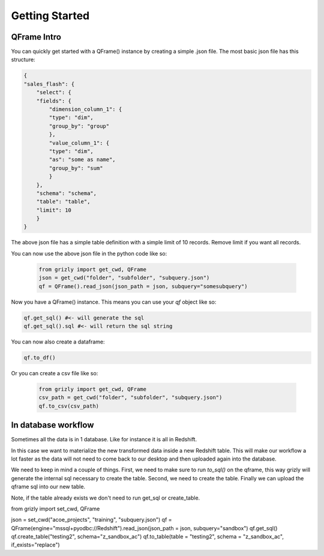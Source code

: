 ===========================
Getting Started
===========================

------------
QFrame Intro
------------

You can quickly get started with a QFrame() instance by creating a simple .json file. The most basic json file has this structure:

.. code:: json

    {
    "sales_flash": {
        "select": {
        "fields": {
            "dimension_column_1": {
            "type": "dim",
            "group_by": "group"
            },
            "value_column_1": {
            "type": "dim",
            "as": "some as name",
            "group_by": "sum"
            }
        },
        "schema": "schema",
        "table": "table",
        "limit": 10
        }
    }

The above json file has a simple table definition with a simple limit of 10 records. Remove limit if you want all records.

You can now use the above json file in the python code like so:

 .. code:: python

    from grizly import get_cwd, QFrame
    json = get_cwd("folder", "subfolder", "subquery.json")
    qf = QFrame().read_json(json_path = json, subquery="somesubquery")

Now you have a QFrame() instance. This means you can use your *qf* object like so:

.. code:: python

    qf.get_sql() #<- will generate the sql
    qf.get_sql().sql #<- will return the sql string

You can now also create a dataframe:

.. code:: python

    qf.to_df()

Or you can create a csv file like so:

 .. code:: python

    from grizly import get_cwd, QFrame
    csv_path = get_cwd("folder", "subfolder", "subquery.json")
    qf.to_csv(csv_path)

--------------------
In database workflow
--------------------

Sometimes all the data is in 1 database. Like for instance it is all in Redshift.

In this case we want to materialize the new transformed data inside a new Redshift table. This will make our workflow a lot faster as the data will not need to come back to our desktop and then uploaded again into the database.

We need to keep in mind a couple of things. First, we need to make sure to run *to_sql()* on the qframe, this way grizly will generate the internal sql necessary to create the table. Second, we need to create the table. Finally we can upload the qframe sql into our new table.

Note, if the table already exists we don't need to run get_sql or create_table.

.. code:: python

from grizly import set_cwd, QFrame

json = set_cwd("acoe_projects", "training", "subquery.json")
qf = QFrame(engine="mssql+pyodbc://Redshift").read_json(json_path = json, subquery="sandbox")
qf.get_sql()
qf.create_table("testing2", schema="z_sandbox_ac")
qf.to_table(table = "testing2", schema = "z_sandbox_ac", if_exists="replace")

